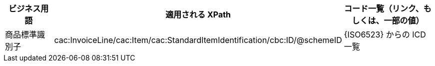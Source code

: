 
[cols="2,3,3", options="header"]
|===
| ビジネス用語
| 適用される XPath
| コード一覧（リンク、もしくは、一部の値）

| 商品標準識別子
| cac:InvoiceLine/cac:Item/cac:StandardItemIdentification/cbc:ID/@schemeID
| {ISO6523} からの ICD 一覧

|===
